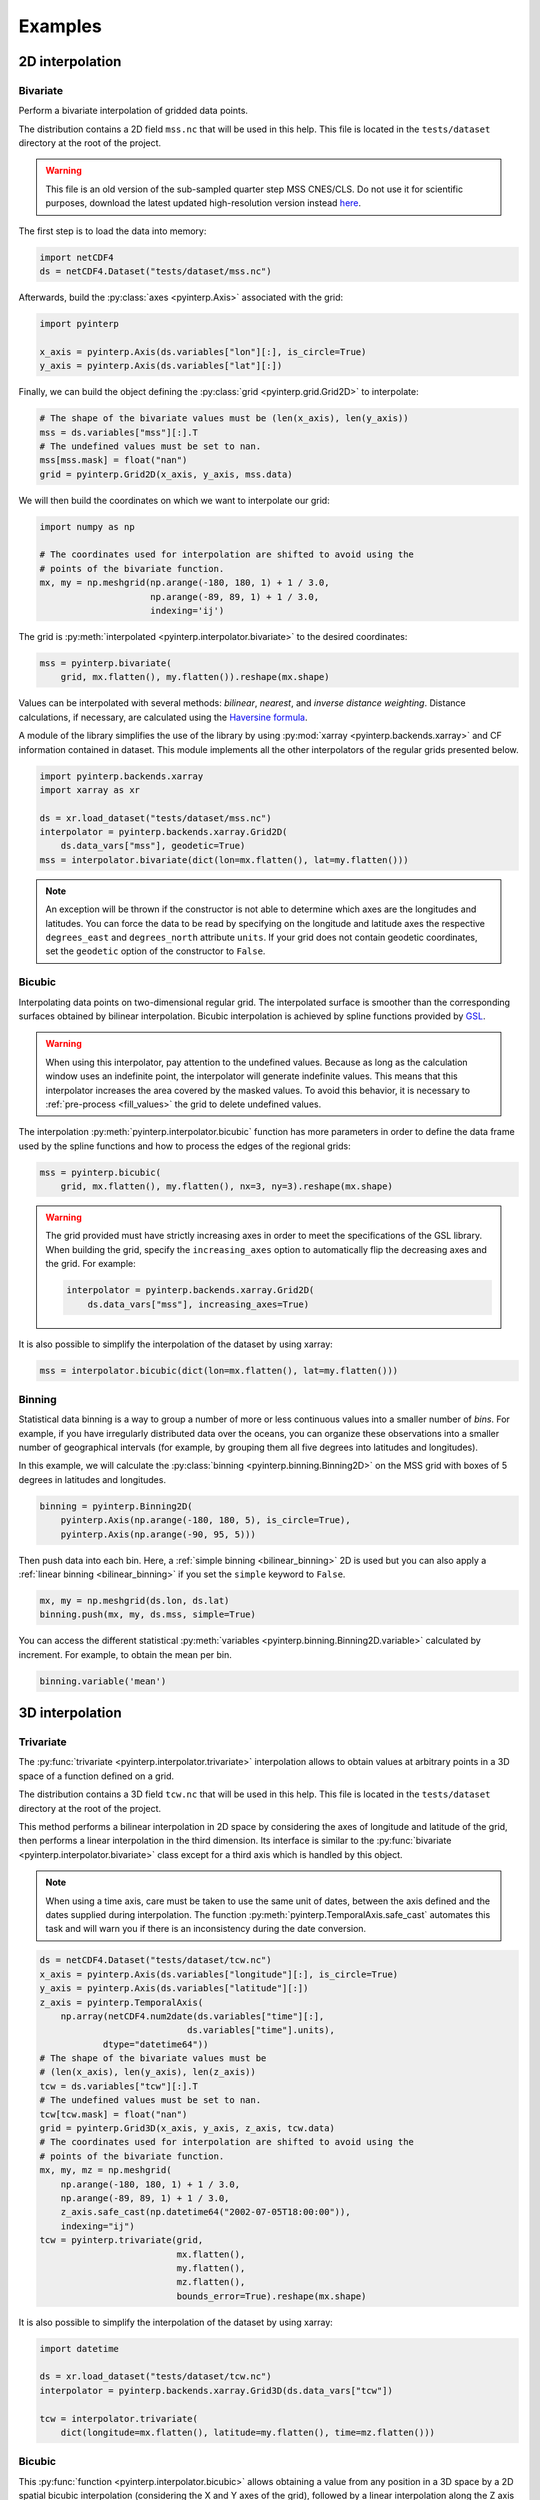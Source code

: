 Examples
--------

2D interpolation
================

.. _bivariate:

Bivariate
#########

Perform a bivariate interpolation of gridded data points.

The distribution contains a 2D field ``mss.nc`` that will be used in this help.
This file is located in the ``tests/dataset`` directory at the root of the
project.

.. warning ::

    This file is an old version of the sub-sampled quarter step MSS CNES/CLS. Do
    not use it for scientific purposes, download the latest updated
    high-resolution version instead `here <https://www.aviso.altimetry.fr/en/data/products/auxiliary-products/mss.html>`_.

The first step is to load the data into memory:

.. code:: python

    import netCDF4
    ds = netCDF4.Dataset("tests/dataset/mss.nc")

Afterwards, build the :py:class:`axes <pyinterp.Axis>` associated with the
grid:

.. code:: python

    import pyinterp

    x_axis = pyinterp.Axis(ds.variables["lon"][:], is_circle=True)
    y_axis = pyinterp.Axis(ds.variables["lat"][:])

Finally, we can build the object defining the :py:class:`grid
<pyinterp.grid.Grid2D>` to interpolate:

.. code:: python

    # The shape of the bivariate values must be (len(x_axis), len(y_axis))
    mss = ds.variables["mss"][:].T
    # The undefined values must be set to nan.
    mss[mss.mask] = float("nan")
    grid = pyinterp.Grid2D(x_axis, y_axis, mss.data)

We will then build the coordinates on which we want to interpolate our grid:

.. code:: python

    import numpy as np

    # The coordinates used for interpolation are shifted to avoid using the
    # points of the bivariate function.
    mx, my = np.meshgrid(np.arange(-180, 180, 1) + 1 / 3.0,
                         np.arange(-89, 89, 1) + 1 / 3.0,
                         indexing='ij')

The grid is :py:meth:`interpolated <pyinterp.interpolator.bivariate>` to
the desired coordinates:

.. code:: python

    mss = pyinterp.bivariate(
        grid, mx.flatten(), my.flatten()).reshape(mx.shape)

Values can be interpolated with several methods: *bilinear*, *nearest*, and
*inverse distance weighting*. Distance calculations, if necessary, are
calculated using the `Haversine formula
<https://en.wikipedia.org/wiki/Haversine_formula>`_.

A module of the library simplifies the use of the library by using
:py:mod:`xarray <pyinterp.backends.xarray>` and CF information contained in
dataset. This module implements all the other interpolators of the regular grids
presented below.

.. code:: python

    import pyinterp.backends.xarray
    import xarray as xr

    ds = xr.load_dataset("tests/dataset/mss.nc")
    interpolator = pyinterp.backends.xarray.Grid2D(
        ds.data_vars["mss"], geodetic=True)
    mss = interpolator.bivariate(dict(lon=mx.flatten(), lat=my.flatten()))

.. note ::

    An exception will be thrown if the constructor is not able to determine
    which axes are the longitudes and latitudes. You can force the data to be
    read by specifying on the longitude and latitude axes the respective
    ``degrees_east`` and ``degrees_north`` attribute ``units``. If your grid
    does not contain geodetic coordinates, set the ``geodetic`` option of the
    constructor to ``False``.

Bicubic
#######

Interpolating data points on two-dimensional regular grid. The interpolated
surface is smoother than the corresponding surfaces obtained by bilinear
interpolation. Bicubic interpolation is achieved by spline functions provided
by `GSL <https://www.gnu.org/software/gsl/>`_.

.. warning::

    When using this interpolator, pay attention to the undefined values.
    Because as long as the calculation window uses an indefinite point, the
    interpolator will generate indefinite values. This means that this
    interpolator increases the area covered by the masked values. To avoid this
    behavior, it is necessary to :ref:`pre-process <fill_values>` the grid to
    delete undefined values.

The interpolation :py:meth:`pyinterp.interpolator.bicubic` function has more
parameters in order to define the data frame used by the spline functions and
how to process the edges of the regional grids:

.. code:: python

    mss = pyinterp.bicubic(
        grid, mx.flatten(), my.flatten(), nx=3, ny=3).reshape(mx.shape)

.. warning::

    The grid provided must have strictly increasing axes in order to meet the
    specifications of the GSL library. When building the grid, specify the
    ``increasing_axes`` option to automatically flip the decreasing axes and the
    grid. For example:

    .. code:: python

        interpolator = pyinterp.backends.xarray.Grid2D(
            ds.data_vars["mss"], increasing_axes=True)

It is also possible to simplify the interpolation of the dataset by using
xarray:

.. code:: python

    mss = interpolator.bicubic(dict(lon=mx.flatten(), lat=my.flatten()))

Binning
#######

Statistical data binning is a way to group a number of more or less continuous
values into a smaller number of *bins*. For example, if you have irregularly
distributed data over the oceans, you can organize these observations into a
smaller number of geographical intervals (for example, by grouping them all five
degrees into latitudes and longitudes).

In this example, we will calculate the :py:class:`binning
<pyinterp.binning.Binning2D>` on the MSS grid with boxes of 5 degrees in
latitudes and longitudes.

.. code:: python

    binning = pyinterp.Binning2D(
        pyinterp.Axis(np.arange(-180, 180, 5), is_circle=True),
        pyinterp.Axis(np.arange(-90, 95, 5)))

Then push data into each bin. Here, a :ref:`simple binning <bilinear_binning>`
2D is used but you can also apply a :ref:`linear binning <bilinear_binning>` if
you set the ``simple`` keyword to ``False``.

.. code:: python

    mx, my = np.meshgrid(ds.lon, ds.lat)
    binning.push(mx, my, ds.mss, simple=True)

You can access the different statistical :py:meth:`variables
<pyinterp.binning.Binning2D.variable>` calculated by increment. For example, to
obtain the mean per bin.

.. code:: python

    binning.variable('mean')

3D interpolation
================

Trivariate
##########

The :py:func:`trivariate <pyinterp.interpolator.trivariate>` interpolation
allows to obtain values at arbitrary points in a 3D space of a function defined
on a grid.

The distribution contains a 3D field ``tcw.nc`` that will be used in this help.
This file is located in the ``tests/dataset`` directory at the root of the
project.

This method performs a bilinear interpolation in 2D space by considering the
axes of longitude and latitude of the grid, then performs a linear
interpolation in the third dimension. Its interface is similar to the
:py:func:`bivariate <pyinterp.interpolator.bivariate>` class except for a third
axis which is handled by this object.

.. note::

    When using a time axis, care must be taken to use the same unit of dates,
    between the axis defined and the dates supplied during interpolation. The
    function :py:meth:`pyinterp.TemporalAxis.safe_cast` automates this task and
    will warn you if there is an inconsistency during the date conversion.

.. code:: python

    ds = netCDF4.Dataset("tests/dataset/tcw.nc")
    x_axis = pyinterp.Axis(ds.variables["longitude"][:], is_circle=True)
    y_axis = pyinterp.Axis(ds.variables["latitude"][:])
    z_axis = pyinterp.TemporalAxis(
        np.array(netCDF4.num2date(ds.variables["time"][:],
                                ds.variables["time"].units),
                dtype="datetime64"))
    # The shape of the bivariate values must be
    # (len(x_axis), len(y_axis), len(z_axis))
    tcw = ds.variables["tcw"][:].T
    # The undefined values must be set to nan.
    tcw[tcw.mask] = float("nan")
    grid = pyinterp.Grid3D(x_axis, y_axis, z_axis, tcw.data)
    # The coordinates used for interpolation are shifted to avoid using the
    # points of the bivariate function.
    mx, my, mz = np.meshgrid(
        np.arange(-180, 180, 1) + 1 / 3.0,
        np.arange(-89, 89, 1) + 1 / 3.0,
        z_axis.safe_cast(np.datetime64("2002-07-05T18:00:00")),
        indexing="ij")
    tcw = pyinterp.trivariate(grid,
                              mx.flatten(),
                              my.flatten(),
                              mz.flatten(),
                              bounds_error=True).reshape(mx.shape)

It is also possible to simplify the interpolation of the dataset by using
xarray:

.. code:: python

    import datetime

    ds = xr.load_dataset("tests/dataset/tcw.nc")
    interpolator = pyinterp.backends.xarray.Grid3D(ds.data_vars["tcw"])

    tcw = interpolator.trivariate(
        dict(longitude=mx.flatten(), latitude=my.flatten(), time=mz.flatten()))

Bicubic
#######

This :py:func:`function <pyinterp.interpolator.bicubic>` allows obtaining a
value from any position in a 3D space by a 2D spatial bicubic interpolation
(considering the X and Y axes of the grid), followed by a linear interpolation
along the Z axis of the two values obtained by the bicubic interpolation.

The use of this function is identical to the function presented for
``bivariate`` interpolations except for the type of grid passed as parameter, a
:py:class:`3D grid <pyinterp.grid.Grid3D>`, and the coordinates along the Z
axis. First, the 3D grid is reconstructed using the backend ``xarray``,
requesting axes sorted in ascending order (GSL requirements).

.. code:: python

    ds = xr.load_dataset("tests/dataset/tcw.nc")
    interpolator = pyinterp.backends.xarray.Grid3D(
        ds.data_vars["tcw"], increasing_axes=True)

    tcw = interpolator.bicubic(
        dict(longitude=mx.flatten(),
             latitude=my.flatten(),
             time=mz.flatten())).reshape(mx.shape)

4D interpolation
================

Quadrivariate
#############

The :py:func:`quadrivariate <pyinterp.interpolator.qudrivariate>` interpolation
allows to obtain values at arbitrary points in a 4D space of a function defined
on a grid.

The distribution contains a 4D field ``pres_temp_4D.nc`` that will be used in
this help. This file is located in the ``tests/dataset`` directory at the root
of the project.

This method performs a bilinear interpolation in 2D space by considering the
axes of longitude and latitude of the grid, then performs a linear interpolation
in the third and fourth dimension. Its interface is similar to the
:py:func:`trivariate <pyinterp.interpolator.trivariate>` class except for a
fourth axis which is handled by this object.

.. note::

    When using a time axis, care must be taken to use the same unit of dates,
    between the axis defined and the dates supplied during interpolation. The
    function :py:meth:`pyinterp.TemporalAxis.safe_cast` automates this task and
    will warn you if there is an inconsistency during the date conversion.

.. code:: python

    ds = netCDF4.Dataset("tests/dataset/pres_temp_4D.nc")
    x_axis = pyinterp.Axis(ds.variables["longitude"][:], is_circle=True)
    y_axis = pyinterp.Axis(ds.variables["latitude"][:])
    z_axis = pyinterp.TemporalAxis(
        np.array(netCDF4.num2date(ds.variables["time"][:],
                                ds.variables["time"].units),
                dtype="datetime64"))
    print(z_axis)
    u_axis = pyinterp.Axis(ds.variables["level"][:])
    # The shape of the bivariate values must be
    # (len(x_axis), len(y_axis), len(z_axis), len(u_axis))
    pressure = ds.variables["pressure"][:]
    pressure = pressure.transpose(3, 2, 0, 1)
    # The undefined values must be set to nan.
    pressure[pressure.mask] = float("nan")
    grid = pyinterp.Grid4D(x_axis, y_axis, z_axis, u_axis, pressure.data)
    # The coordinates used for interpolation are shifted to avoid using the
    # points of the bivariate function.
    mx, my, mz, mu = np.meshgrid(
        np.arange(-180, 180, 1) + 1 / 3.0,
        np.arange(-89, 89, 1) + 1 / 3.0,
        z_axis.safe_cast(np.datetime64("2000-01-01T12:00")),
        0.5,
        indexing="ij")
    pressure = pyinterp.quadrivariate(grid,
                                      mx.flatten(),
                                      my.flatten(),
                                      mz.flatten(),
                                      mu.flatten()).reshape(mx.shape)

It is also possible to simplify the interpolation of the dataset by using
xarray:

.. code:: python

    import datetime

    ds = xr.load_dataset("tests/dataset/pres_temp_4D.nc")
    interpolator = pyinterp.backends.xarray.Grid4D(ds.data_vars["pressure"])

    pressure = interpolator.quadrivariate(
        dict(longitude=mx.flatten(),
             latitude=my.flatten(),
             time=mz.flatten(),
             level=mu.flatten())).reshape(mx.shape)


Unstructured grid
=================

The interpolation of this object is based on an :py:class:`R*Tree
<pyinterp.rtree.RTree>` structure. To begin with, we start by building this
object. By default, this object considers WGS-84 geodetic coordinate system.
But you can define another one using class :py:class:`System
<pyinterp.geodetic.System>`.

.. code:: python

    import pyinterp
    mesh = pyinterp.RTree()

Then, we will insert points into the tree. The class allows you to insert
points using two algorithms. The first one called :py:meth:`packing
<pyinterp.rtree.RTree.packing>` allows you to insert the values in the tree at
once. This mechanism is the recommended solution to create an optimized
in-memory structure, both in terms of construction time and queries. When this
is not possible, you can insert new information into the tree as you go along
using the :py:meth:`insert <pyinterp.rtree.RTree.insert>` method.

.. code:: python

    import intake

    cat_url = "https://raw.githubusercontent.com/pangeo-data/pangeo-datastore" \
        "/master/intake-catalogs/ocean/llc4320.yaml"
    cat = intake.Catalog(cat_url)

    # Grid subsampling (orginal volume is too huge for this example)
    indices = slice(0, None, 8)

    # Reads longitudes and latitudes of the grid
    array = cat.LLC4320_grid.to_dask()
    lons = array["XC"].isel(i=indices, j=indices)
    lats = array["YC"].isel(i=indices, j=indices)

    # Reads SSH values for the first time step of the time series
    ssh = cat.LLC4320_SSH.to_dask()
    ssh = ssh["Eta"].isel(time=0, i=indices, j=indices)

    # Populates the search tree
    mesh.packing(
        np.vstack((lons.values.flatten(), lats.values.flatten())).T,
        ssh.values.flatten())

When the tree is created, you can interpolate data with two algorithms:

* :py:meth:`Inverse Distance Weighting
  <pyinterp.rtree.RTree.inverse_distance_weighting>` or IDW
* :py:meth:`Radial Basis Function
  <pyinterp.rtree.RTree.radial_basis_function>` or RBF

.. note::

    When comparing an RBF to IDW, IDW will never predict values higher than the
    maximum measured value or lower than the minimum measured value. However,
    RBFs can predict values higher than the maximum values and lower than the
    minimum measured values.

The python code below illustrates the interpolation performed using the IDW
method.

.. code:: python

    x0, x1 = 80, 170
    y0, y1 = -45, 30
    mx, my = np.meshgrid(
        np.arange(x0, x1, 1/32.0),
        np.arange(y0, y1, 1/32.0),
        indexing="ij")

    eta, neighbors = mesh.inverse_distance_weighting(
        np.vstack((mx.flatten(), my.flatten())).T,
        within=False,
        radius=35500,  # 35.5 Km
        k=9,
        num_threads=0)

The image below illustrates the result for the IDW interpolation:

.. figure:: pictures/mit_gcm.png
    :scale: 60 %
    :align: center

    Result of the interpolation of the MIG/GCM/LC4320 grid


.. _fill_values:

Fill NaN values
===============

The undefined values in the grids do not allow interpolation of values located
in the neighborhood. This behavior is a concern when you need to interpolate
values near the land/sea mask of some maps. The library provides two functions
to fill the undefined values.

LOESS
#####

The :py:func:`first <pyinterp.fill.loess>` method applies a weighted local
regression to extrapolate the boundary between defined and undefined values. The
user must indicate the number of pixels on the X and Y axes to be considered in
the calculation. For example:

.. code:: python

    # Module that handles the filling of undefined values.
    import pyinterp.fill

    ds = xr.load_dataset("tests/dataset/mss.nc")
    grid = pyinterp.backends.xarray.Grid2D(ds.data_vars["mss"])
    filled = pyinterp.fill.loess(grid, nx=3, ny=3)

The image below illustrates the result:

.. figure:: pictures/loess.png
    :align: center

Gauss-Seidel
############

The :py:func:`second <pyinterp.fill.gauss_seidel>` method consists of replacing
all undefined values (NaN) in a grid using the Gauss-Seidel method by
relaxation. This `link
<https://math.berkeley.edu/~wilken/228A.F07/chr_lecture.pdf>`_ contains more
information on the method used.

.. code:: python

    has_converged, filled = pyinterp.fill.gauss_seidel(grid)

The image below illustrates the result:

.. figure:: pictures/gauss_seidel.png
    :align: center

Interpolation of a time series
==============================

This example shows how to interpolate a time series using the library.

In this example, we consider the time series of MSLA maps distributed by
AVISO/CMEMS. We start by retrieving the data:

.. code:: python

    cat = intake.Catalog("https://raw.githubusercontent.com/pangeo-data"
                         "/pangeo-datastore/master/intake-catalogs/"
                         "ocean.yaml")
    ds = cat["sea_surface_height"].to_dask()

To manage the time series retrieved, we create the following object:

.. code:: python

    import datetime
    import pandas as pd


    class TimeSeries:
        """Manage a time series composed of a grid stack"""

        def __init__(self, ds):
            self.ds = ds
            self.series, self.dt = self._load_ts()

        @staticmethod
        def _is_sorted(array):
            indices = np.argsort(array)
            return np.all(indices == np.arange(len(indices)))

        def _load_ts(self):
            """Loading the time series into memory."""
            time = self.ds.time
            assert self._is_sorted(time)

            series = pd.Series(time)
            frequency = set(np.diff(series.values.astype("datetime64[s]")).astype("int64"))
            if len(frequency) != 1:
                raise RuntimeError(
                    "Time series does not have a constant step between two "
                    f"grids: {frequency} seconds")
            return series, datetime.timedelta(seconds=float(frequency.pop()))

        def load_dataset(self, varname, start, end):
            """Loading the time series into memory for the defined period.

            Args:
                varname (str): Name of the variable to be loaded into memory.
                start (datetime.datetime): Date of the first map to be loaded.
                end (datetime.datetime): Date of the last map to be loaded.

            Return:
                pyinterp.backends.xarray.Grid3D: The interpolator handling the
                interpolation of the grid series.
            """
            if start < self.series.min() or end > self.series.max():
                raise IndexError(
                    f"period [{start}, {end}] out of range [{self.series.min()}, "
                    f"{self.series.max()}]")
            first = start - self.dt
            last = end + self.dt

            selected = self.series[(self.series >= first) & (self.series < last)]
            print(f"fetch data from {selected.min()} to {selected.max()}")

            data_array = ds[varname].isel(time=selected.index)
            return pyinterp.backends.xarray.Grid3D(data_array)

    time_series = TimeSeries(ds)

The test data set containing a set of positions of different floats is then
loaded.

.. code:: python

    def cnes_jd_to_datetime(seconds):
        """Convert a date expressed in seconds since 1950 into a calendar
        date."""
        return datetime.datetime.utcfromtimestamp(
            ((seconds / 86400.0) - 7305.0) * 86400.0)


    def load_positions():
        """Loading and formatting the dataset."""
        df = pd.read_csv("tests/dataset/positions.csv",
                         header=None,
                         sep=r";",
                         usecols=[0, 1, 2, 3],
                         names=["id", "time", "lon", "lat"],
                         dtype=dict(id=np.uint32,
                                    time=np.float64,
                                    lon=np.float64,
                                    lat=np.float64))
        df.mask(df == 1.8446744073709552e+19, np.nan, inplace=True)
        df["time"] = df["time"].apply(cnes_jd_to_datetime)
        df.set_index('time', inplace=True)
        df["sla"] = np.nan
        return df.sort_index()

    df = load_positions()

Two last functions are then implemented. The first function will divide the
time series to be processed into weeks.

.. code:: python

    def periods(df, time_series, frequency='W'):
        """Return the list of periods covering the time series loaded in
        memory."""
        period_start = df.groupby(
            df.index.to_period(frequency))["sla"].count().index

        for start, end in zip(period_start, period_start[1:]):
            start = start.to_timestamp()
            if start < time_series.series[0]:
                start = time_series.series[0]
            end = end.to_timestamp()
            yield start, end
        yield end, df.index[-1] + time_series.dt

The second one will interpolate the DataFrame loaded in memory.

.. code:: python

    def interpolate(df, time_series, start, end):
        """Interpolate the time series over the defined period."""
        interpolator = time_series.load_dataset("sla", start, end)
        mask = (df.index >= start) & (df.index < end)
        selected = df.loc[mask, ["lon", "lat"]]
        df.loc[mask, ["sla"]] = interpolator.trivariate(dict(
            longitude=selected["lon"].values,
            latitude=selected["lat"].values,
            time=selected.index.values),
            interpolator="inverse_distance_weighting",
            num_threads=0)

Finally, the SLA is interpolated on all loaded floats.

.. code:: python

    for start, end in periods(df, time_series, frequency='M'):
        interpolate(df, time_series, start, end)

The image below illustrates the result for one float:

.. figure:: pictures/time_series.png
    :align: center

    Time series of SLA observed by float #62423050
    (larger points are closer to the last date)
